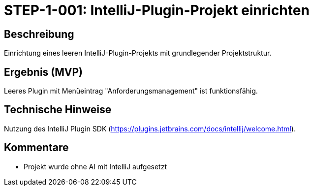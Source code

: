 
= STEP-1-001: IntelliJ-Plugin-Projekt einrichten
:type: Setup
:status: Implemented
:version: 1.0
:priority: Kritisch
:responsible: Core Team
:created: 2025-09-14
:labels: foundation, plugin, intellij
:references: <<enables:STEP-1-002>>, <<implements:REQ-CORE-001>>

== Beschreibung
Einrichtung eines leeren IntelliJ-Plugin-Projekts mit grundlegender Projektstruktur.

== Ergebnis (MVP)
Leeres Plugin mit Menüeintrag "Anforderungsmanagement" ist funktionsfähig.

== Technische Hinweise
Nutzung des IntelliJ Plugin SDK (https://plugins.jetbrains.com/docs/intellij/welcome.html).

== Kommentare
- Projekt wurde ohne AI mit IntelliJ aufgesetzt